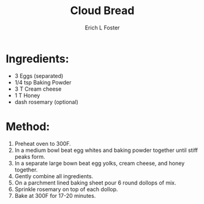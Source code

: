 #+TITLE:       Cloud Bread
#+AUTHOR:      Erich L Foster
#+EMAIL:       erichlf@gmail.com
#+URI:         /Recipes/Bread/CloudBread
#+KEYWORDS:    keta, bread
#+TAGS:        keta, bread
#+LANGUAGE:    en
#+OPTIONS:     H:3 num:nil toc:nil \n:nil ::t |:t ^:nil -:nil f:t *:t <:t
#+DESCRIPTION: Cloud Bread
* Ingredients:
- 3 Eggs (separated)
- 1/4 tsp Baking Powder
- 3 T Cream cheese
- 1 T Honey
- dash rosemary (optional)

* Method:
1. Preheat oven to 300F.
2. In a medium bowl beat egg whites and baking powder together until stiff peaks form.
3. In a separate large bown beat egg yolks, cream cheese, and honey together.
4. Gently combine all ingredients.
5. On a parchment lined baking sheet pour 6 round dollops of mix.
6. Sprinkle rosemary on top of each dollop.
7. Bake at 300F for 17-20 minutes.
